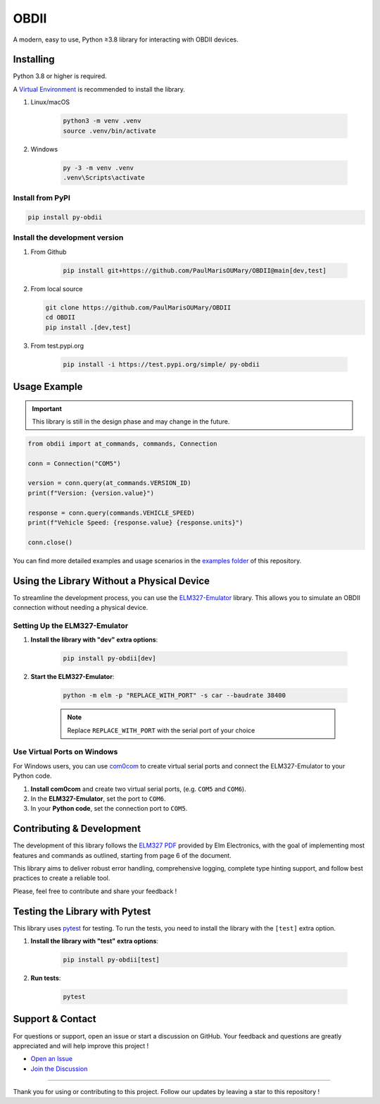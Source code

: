 OBDII
=====

.. image:: https://img.shields.io/pypi/v/py-obdii?label=pypi&logo=pypi&logoColor=white&link=https%3A%2F%2Fpypi.org%2Fproject%2Fpy-obdii
    :target: https://pypi.org/project/py-obdii
    :alt: PyPI version
.. image:: https://img.shields.io/python/required-version-toml?tomlFilePath=https%3A%2F%2Fraw.githubusercontent.com%2FPaulMarisOUMary%2FOBDII%2Fmain%2Fpyproject.toml&logo=python&logoColor=white&label=python
    :target: https://pypi.org/project/py-obdii
    :alt: Python Version from PEP 621 TOML
.. image:: https://img.shields.io/github/actions/workflow/status/PaulMarisOUMary/OBDII/ci-pytest.yml?branch=main&label=pytest&logoColor=white&logo=pytest
    :target: https://github.com/PaulMarisOUMary/OBDII/actions/workflows/ci-pytest.yml
    :alt: PyTest CI status

A modern, easy to use, Python ≥3.8 library for interacting with OBDII devices.

Installing
----------

Python 3.8 or higher is required.

A `Virtual Environment <https://docs.python.org/3/library/venv.html>`_ is recommended to install the library.

#. Linux/macOS

    .. code-block:: console

        python3 -m venv .venv
        source .venv/bin/activate

#. Windows

    .. code-block:: console

        py -3 -m venv .venv
        .venv\Scripts\activate

Install from PyPI
^^^^^^^^^^^^^^^^^

.. code-block:: console

    pip install py-obdii

Install the development version
^^^^^^^^^^^^^^^^^^^^^^^^^^^^^^^

#. From Github

    .. code-block:: console

        pip install git+https://github.com/PaulMarisOUMary/OBDII@main[dev,test]

#.  From local source

    .. code-block:: console

        git clone https://github.com/PaulMarisOUMary/OBDII
        cd OBDII
        pip install .[dev,test]

#. From test.pypi.org

    .. code-block:: console

        pip install -i https://test.pypi.org/simple/ py-obdii

Usage Example
-------------

.. important::

    This library is still in the design phase and may change in the future.

.. code-block:: python

    from obdii import at_commands, commands, Connection

    conn = Connection("COM5")

    version = conn.query(at_commands.VERSION_ID)
    print(f"Version: {version.value}")

    response = conn.query(commands.VEHICLE_SPEED)
    print(f"Vehicle Speed: {response.value} {response.units}")

    conn.close()

You can find more detailed examples and usage scenarios in the `examples folder <https://github.com/PaulMarisOUMary/OBDII/tree/main/examples>`_ of this repository.

Using the Library Without a Physical Device
-------------------------------------------

To streamline the development process, you can use the `ELM327-Emulator <https://pypi.org/project/ELM327-emulator>`_ library. This allows you to simulate an OBDII connection without needing a physical device.

Setting Up the ELM327-Emulator
^^^^^^^^^^^^^^^^^^^^^^^^^^^^^^

#. **Install the library with "dev" extra options**:

    .. code-block:: console

        pip install py-obdii[dev]

#. **Start the ELM327-Emulator**:

    .. code-block:: console

        python -m elm -p "REPLACE_WITH_PORT" -s car --baudrate 38400

    .. note::

        Replace ``REPLACE_WITH_PORT`` with the serial port of your choice

Use Virtual Ports on Windows
^^^^^^^^^^^^^^^^^^^^^^^^^^^^

For Windows users, you can use `com0com <https://com0com.sourceforge.net>`_ to create virtual serial ports and connect the ELM327-Emulator to your Python code.

#. **Install com0com** and create two virtual serial ports, (e.g. ``COM5`` and ``COM6``).

#. In the **ELM327-Emulator**, set the port to ``COM6``.

#. In your **Python code**, set the connection port to ``COM5``.

Contributing & Development
--------------------------

The development of this library follows the `ELM327 PDF </docs/ELM327.PDF>`_ provided by Elm Electronics, with the goal of implementing most features and commands as outlined, starting from page 6 of the document.

This library aims to deliver robust error handling, comprehensive logging, complete type hinting support, and follow best practices to create a reliable tool.

Please, feel free to contribute and share your feedback !

Testing the Library with Pytest
-------------------------------

This library uses `pytest <https://docs.pytest.org/>`_ for testing. To run the tests, you need to install the library with the ``[test]`` extra option.

#. **Install the library with "test" extra options**:

    .. code-block:: console

        pip install py-obdii[test]

#. **Run tests**:

    .. code-block:: console

        pytest

Support & Contact
-----------------

For questions or support, open an issue or start a discussion on GitHub.
Your feedback and questions are greatly appreciated and will help improve this project !

- `Open an Issue <https://github.com/PaulMarisOUMary/OBDII/issues>`_
- `Join the Discussion <https://github.com/PaulMarisOUMary/OBDII/discussions>`_

-------

Thank you for using or contributing to this project.
Follow our updates by leaving a star to this repository !